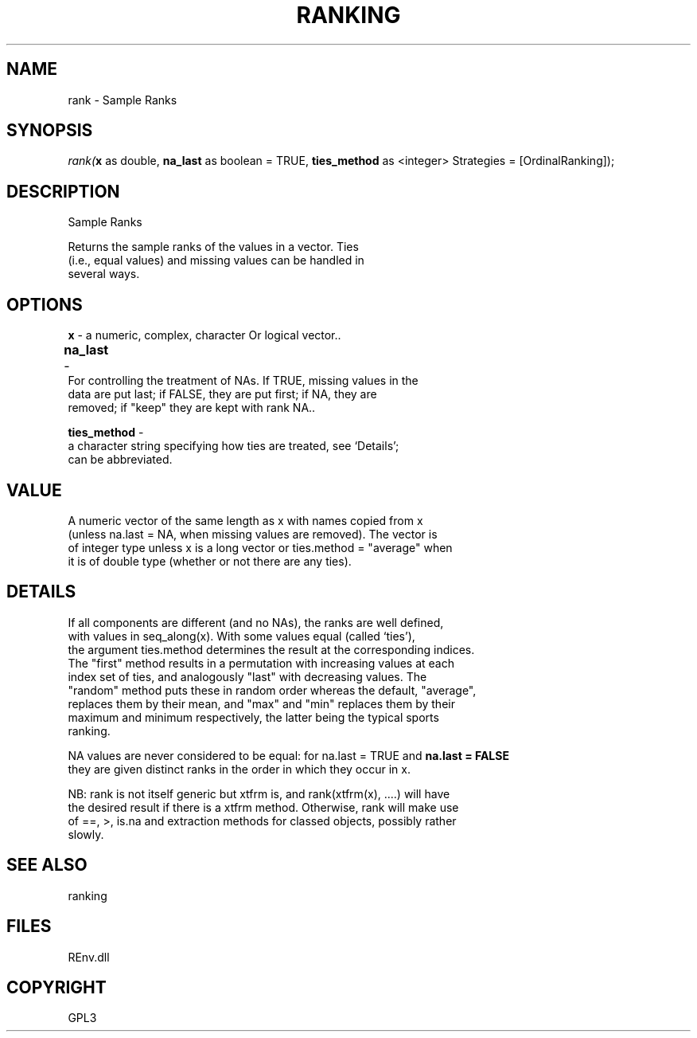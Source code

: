 .\" man page create by R# package system.
.TH RANKING 1 2002-May "rank" "rank"
.SH NAME
rank \- Sample Ranks
.SH SYNOPSIS
\fIrank(\fBx\fR as double, 
\fBna_last\fR as boolean = TRUE, 
\fBties_method\fR as <integer> Strategies = [OrdinalRanking]);\fR
.SH DESCRIPTION
.PP
Sample Ranks
 
 Returns the sample ranks of the values in a vector. Ties 
 (i.e., equal values) and missing values can be handled in
 several ways.
.PP
.SH OPTIONS
.PP
\fBx\fB \fR\- a numeric, complex, character Or logical vector.. 
.PP
.PP
\fBna_last\fB \fR\- 	
 For controlling the treatment of NAs. If TRUE, missing values in the 
 data are put last; if FALSE, they are put first; if NA, they are 
 removed; if "keep" they are kept with rank NA.. 
.PP
.PP
\fBties_method\fB \fR\- 
 a character string specifying how ties are treated, see ‘Details’; 
 can be abbreviated.
. 
.PP
.SH VALUE
.PP
A numeric vector of the same length as x with names copied from x 
 (unless na.last = NA, when missing values are removed). The vector is 
 of integer type unless x is a long vector or ties.method = "average" when 
 it is of double type (whether or not there are any ties).
.PP
.SH DETAILS
.PP
If all components are different (and no NAs), the ranks are well defined, 
 with values in seq_along(x). With some values equal (called ‘ties’), 
 the argument ties.method determines the result at the corresponding indices. 
 The "first" method results in a permutation with increasing values at each 
 index set of ties, and analogously "last" with decreasing values. The 
 "random" method puts these in random order whereas the default, "average", 
 replaces them by their mean, and "max" and "min" replaces them by their 
 maximum and minimum respectively, the latter being the typical sports 
 ranking.

 NA values are never considered to be equal: for na.last = TRUE and \fBna.last = FALSE\fR
 they are given distinct ranks in the order in which they occur in x.

 NB: rank is not itself generic but xtfrm is, and rank(xtfrm(x), ....) will have 
 the desired result if there is a xtfrm method. Otherwise, rank will make use 
 of ==, >, is.na and extraction methods for classed objects, possibly rather 
 slowly.
.PP
.SH SEE ALSO
ranking
.SH FILES
.PP
REnv.dll
.PP
.SH COPYRIGHT
GPL3
